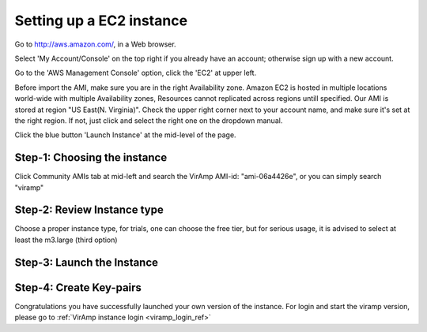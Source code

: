 Setting up a EC2 instance
==========================

Go to http://aws.amazon.com/, in a Web browser.

Select 'My Account/Console' on the top right if you already have an account; otherwise sign up with a new account.

Go to the 'AWS Management Console' option, click the 'EC2' at upper left.

Before import the AMI, make sure you are in the right Availability zone. Amazon EC2 is hosted in multiple locations world-wide with multiple Availability zones, Resources cannot replicated across regions untill specified.  Our AMI is stored at region "US East(N. Virginia)". Check the upper right corner next to your account name, and make sure it's set at the right region. If not, just click and select the right one on the dropdown manual.

Click the blue button 'Launch Instance' at the mid-level of the page.

Step-1: Choosing the instance
-----------------------------

Click Community AMIs tab at mid-left and search the VirAmp AMI-id: "ami-06a4426e", or you can simply search "viramp"

.. image:: viramp-doc/search-ami.png

Step-2: Review Instance type
-----------------------------

Choose a proper instance type, for trials, one can choose the free tier, but for serious usage, it is advised to select at least the m3.large (third option)

.. image:: viramp-doc/review-instance-type.png

Step-3: Launch the Instance
-----------------------------
.. image:: viramp-doc/review-and-launch.png

Step-4: Create Key-pairs
-----------------------------
.. image:: viramp-doc/key-pair.png

Congratulations you have successfully launched your own version of the instance.  For login and start the viramp version, please go to :ref:`VirAmp instance login <viramp_login_ref>`
